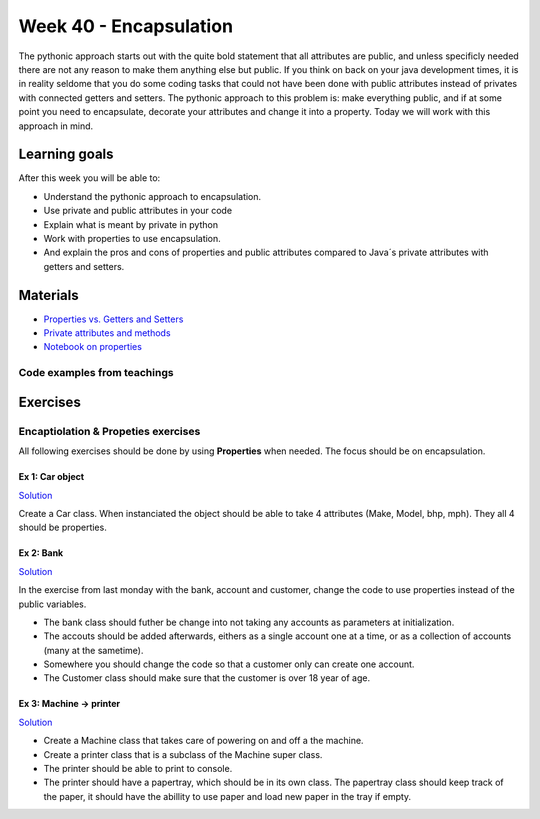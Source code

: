 Week 40 - Encapsulation
=======================

The pythonic approach starts out with the quite bold statement that all attributes are public, and unless specificly needed there are not any reason to make them anything else but public. If you think on back on your java development times, it is in reality seldome that you do some coding tasks that could not have been done with public attributes instead of privates with connected getters and setters. The pythonic approach to this problem is: make everything public, and if at some point you need to encapsulate, decorate your attributes and change it into a property. Today we will work with this approach in mind.  

Learning goals
--------------
After this week you will be able to:
        
- Understand the pythonic approach to encapsulation. 
- Use private and public attributes in your code
- Explain what is meant by private in python 
- Work with properties to use encapsulation.
- And explain the pros and cons of properties and public attributes compared to Java´s private attributes with getters and setters. 

Materials
---------
* `Properties vs. Getters and Setters <https://www.python-course.eu/python3_properties.php>`_
* `Private attributes and methods <https://www.bogotobogo.com/python/python_private_attributes_methods.php>`_
* `Notebook on properties <notebooks/OOP_Encapsulation_Propeties.rst>`_

----------------------------
Code examples from teachings
----------------------------


Exercises
---------

------------------------------------
Encaptiolation & Propeties exercises
------------------------------------

All following exercises should be done by using **Properties** when needed. The focus should be on encapsulation. 


Ex 1:  Car object
*****************

`Solution <../week11/exercises/solution/car.py>`_

Create a Car class. When instanciated the object should be able to take 4 attributes (Make, Model, bhp, mph). They all 4 should be properties.



Ex 2: Bank
**********

`Solution <../week11/exercises/solution/bank.py>`_

In the exercise from last monday with the bank, account and customer, change the code to use properties instead of the public variables.  

.. code:: python
   :linenos:

   class Bank:    
        def __init__(self):
           self.accounts = []

   class Account:
        def __init__(self, no, cust):
           self.no = no
           self.cust = cust

   class Customer:
        def __init__(self, name):
           self.name = name


* The bank class should futher be change into not taking any accounts as parameters at initialization. 
* The accouts should be added afterwards, eithers as a single account one at a time, or as a collection of accounts (many at the sametime).      
* Somewhere you should change the code so that a customer only can create one account.     
* The Customer class should make sure that the customer is over 18 year of age.





Ex 3: Machine -> printer
************************

`Solution <../week11/exercises/solution/printer.py>`_


* Create a Machine class that takes care of powering on and off a the machine.   
* Create a printer class that is a subclass of the Machine super class.   
* The printer should be able to print to console.  
* The printer should have a papertray, which should be in its own class. The papertray class should keep track of the paper, it should have the abillity to use paper and load new paper in the tray if empty.  


